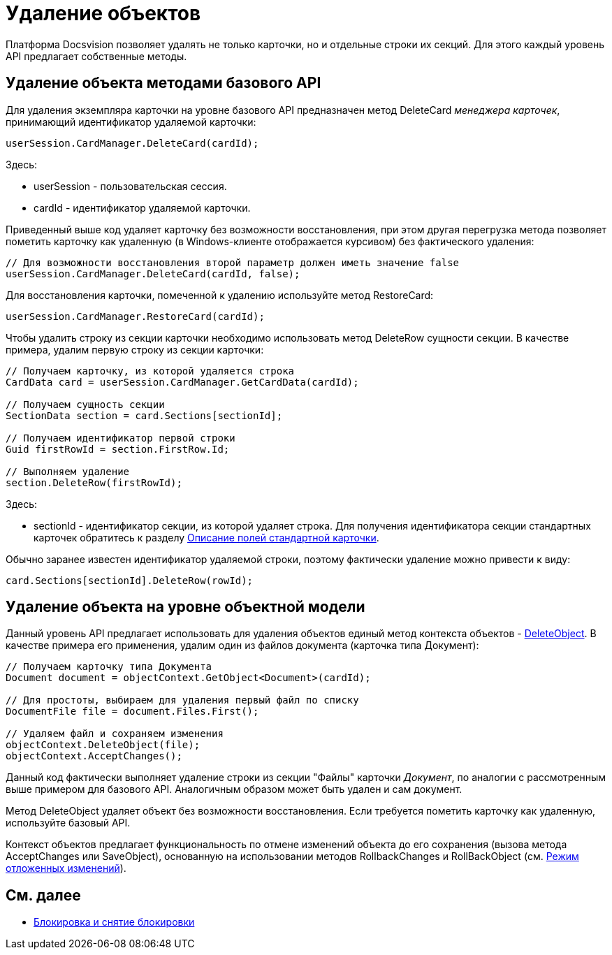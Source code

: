 = Удаление объектов

Платформа Docsvision позволяет удалять не только карточки, но и отдельные строки их секций. Для этого каждый уровень API предлагает собственные методы.

== Удаление объекта методами базового API

Для удаления экземпляра карточки на уровне базового API предназначен метод [.keyword .apiname]#DeleteCard# _менеджера карточек_, принимающий идентификатор удаляемой карточки:

[source,csharp]
----
userSession.CardManager.DeleteCard(cardId);
----

Здесь:

* userSession - пользовательская сессия.
* cardId - идентификатор удаляемой карточки.

Приведенный выше код удаляет карточку без возможности восстановления, при этом другая перегрузка метода позволяет пометить карточку как удаленную (в Windows-клиенте отображается курсивом) без фактического удаления:

[source,csharp]
----
// Для возможности восстановления второй параметр должен иметь значение false
userSession.CardManager.DeleteCard(cardId, false);
----

Для восстановления карточки, помеченной к удалению используйте метод [.keyword .apiname]#RestoreCard#:

[source,csharp]
----
userSession.CardManager.RestoreCard(cardId);
----

Чтобы удалить строку из секции карточки необходимо использовать метод [.keyword .apiname]#DeleteRow# сущности секции. В качестве примера, удалим первую строку из секции карточки:

[source,csharp]
----
// Получаем карточку, из которой удаляется строка
CardData card = userSession.CardManager.GetCardData(cardId);

// Получаем сущность секции
SectionData section = card.Sections[sectionId];

// Получаем идентификатор первой строки
Guid firstRowId = section.FirstRow.Id;

// Выполняем удаление
section.DeleteRow(firstRowId);
----

Здесь:

* sectionId - идентификатор секции, из которой удаляет строка. Для получения идентификатора секции стандартных карточек обратитесь к разделу xref:DM_StandartCards.adoc[Описание полей стандартной карточки].

Обычно заранее известен идентификатор удаляемой строки, поэтому фактически удаление можно привести к виду:

[source,csharp]
----
card.Sections[sectionId].DeleteRow(rowId);
----

== Удаление объекта на уровне объектной модели

Данный уровень API предлагает использовать для удаления объектов единый метод контекста объектов - xref:..xref:api/DocsVision/Platform/ObjectModel/ObjectContext.DeleteObject_MT.adoc[DeleteObject]. В качестве примера его применения, удалим один из файлов документа (карточка типа Документ):

[source,csharp]
----
// Получаем карточку типа Документа
Document document = objectContext.GetObject<Document>(cardId);

// Для простоты, выбираем для удаления первый файл по списку
DocumentFile file = document.Files.First();

// Удаляем файл и сохраняем изменения
objectContext.DeleteObject(file);
objectContext.AcceptChanges();
----

Данный код фактически выполняет удаление строки из секции "Файлы" карточки _Документ_, по аналогии с рассмотренным выше примером для базового API. Аналогичным образом может быть удален и сам документ.

Метод [.keyword .apiname]#DeleteObject# удаляет объект без возможности восстановления. Если требуется пометить карточку как удаленную, используйте базовый API.

Контекст объектов предлагает функциональность по отмене изменений объекта до его сохранения (вызова метода [.keyword .apiname]#AcceptChanges# или [.keyword .apiname]#SaveObject#), основанную на использовании методов [.keyword .apiname]#RollbackChanges# и [.keyword .apiname]#RollBackObject# (см. xref:dm_delayedchanges.adoc[Режим отложенных изменений]).

== См. далее

* xref:dm_cardlock.adoc[Блокировка и снятие блокировки]
